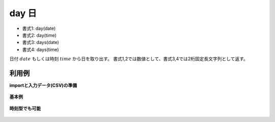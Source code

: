 day 日
----------

* 書式1: day(date) 
* 書式2: day(time) 
* 書式3: days(date) 
* 書式4: days(time) 


日付 :math:`date` もしくは時刻 :math:`time` から日を取り出す。
書式1,2では数値として、書式3,4では2桁固定長文字列として返す。


利用例
''''''''''''

**importと入力データ(CSV)の準備**

  .. code-block:: python
    :linenos:

    import nysol.mcmd as nm

    with open('dat1.csv','w') as f:
      f.write(
    '''id,date
    1,20000101
    2,20121021
    3,
    4,19770812
    ''')

    with open('dat2.csv','w') as f:
      f.write(
    '''id,time
    1,20000101000000
    2,20121021111213
    3,
    4,19770812122212
    ''')


**基本例**


  .. code-block:: python
    :linenos:

    nm.mcal(c='day($d{date})', a='rsl', i="dat1.csv", o="rsl1.csv").run()
    ### rsl1.csv の内容
    # id,date,rsl
    # 1,20000101,1
    # 2,20121021,21
    # 3,,
    # 4,19770812,12


**時刻型でも可能**


  .. code-block:: python
    :linenos:

    nm.mcal(c='day($t{time})', a='rsl', i="dat2.csv", o="rsl2.csv").run()
    ### rsl2.csv の内容
    # id,time,rsl
    # 1,20000101000000,1
    # 2,20121021111213,21
    # 3,,
    # 4,19770812122212,12


